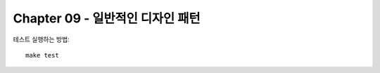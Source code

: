 Chapter 09 - 일반적인 디자인 패턴
=========================================================

테스트 실행하는 방법::

    make test
